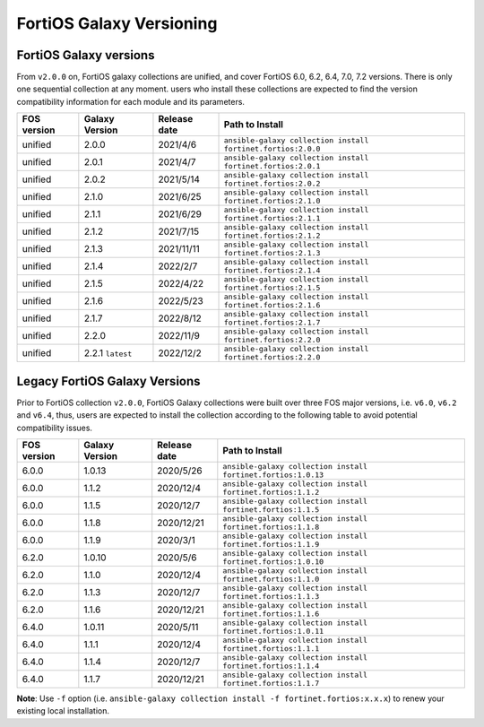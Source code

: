 FortiOS Galaxy Versioning
====================================

FortiOS Galaxy versions
~~~~~~~~~~~~~~~~~~~~~~~

From ``v2.0.0`` on, FortiOS galaxy collections are unified, and cover FortiOS 6.0, 6.2, 6.4, 7.0, 7.2 versions. There is only one sequential collection at any moment. users who install these collections
are expected to find the version compatibility information for each module and its parameters.

+---------------+---------------------+----------------+-----------------------------------------------------------------+
| FOS version   | Galaxy Version      | Release date   | Path to Install                                                 |
+===============+=====================+================+=================================================================+
| unified       | 2.0.0               | 2021/4/6       | ``ansible-galaxy collection install fortinet.fortios:2.0.0``    |
+---------------+---------------------+----------------+-----------------------------------------------------------------+
| unified       | 2.0.1               | 2021/4/7       | ``ansible-galaxy collection install fortinet.fortios:2.0.1``    |
+---------------+---------------------+----------------+-----------------------------------------------------------------+
| unified       | 2.0.2               | 2021/5/14      | ``ansible-galaxy collection install fortinet.fortios:2.0.2``    |
+---------------+---------------------+----------------+-----------------------------------------------------------------+
| unified       | 2.1.0               | 2021/6/25      | ``ansible-galaxy collection install fortinet.fortios:2.1.0``    |
+---------------+---------------------+----------------+-----------------------------------------------------------------+
| unified       | 2.1.1               | 2021/6/29      | ``ansible-galaxy collection install fortinet.fortios:2.1.1``    |
+---------------+---------------------+----------------+-----------------------------------------------------------------+
| unified       | 2.1.2               | 2021/7/15      | ``ansible-galaxy collection install fortinet.fortios:2.1.2``    |
+---------------+---------------------+----------------+-----------------------------------------------------------------+
| unified       | 2.1.3               | 2021/11/11     | ``ansible-galaxy collection install fortinet.fortios:2.1.3``    |
+---------------+---------------------+----------------+-----------------------------------------------------------------+
| unified       | 2.1.4               | 2022/2/7       | ``ansible-galaxy collection install fortinet.fortios:2.1.4``    |
+---------------+---------------------+----------------+-----------------------------------------------------------------+
| unified       | 2.1.5               | 2022/4/22      | ``ansible-galaxy collection install fortinet.fortios:2.1.5``    |
+---------------+---------------------+----------------+-----------------------------------------------------------------+
| unified       | 2.1.6               | 2022/5/23      | ``ansible-galaxy collection install fortinet.fortios:2.1.6``    |
+---------------+---------------------+----------------+-----------------------------------------------------------------+
| unified       | 2.1.7               | 2022/8/12      | ``ansible-galaxy collection install fortinet.fortios:2.1.7``    |
+---------------+---------------------+----------------+-----------------------------------------------------------------+
| unified       | 2.2.0               | 2022/11/9      | ``ansible-galaxy collection install fortinet.fortios:2.2.0``    |
+---------------+---------------------+----------------+-----------------------------------------------------------------+
| unified       | 2.2.1 ``latest``    | 2022/12/2      | ``ansible-galaxy collection install fortinet.fortios:2.2.0``    |
+---------------+---------------------+----------------+-----------------------------------------------------------------+


Legacy FortiOS Galaxy Versions
~~~~~~~~~~~~~~~~~~~~~~~~~~~~~~

Prior to FortiOS collection ``v2.0.0``, FortiOS Galaxy collections were built over three FOS major versions, i.e. ``v6.0``, ``v6.2`` and ``v6.4``, thus, users are expected to install
the collection according to the following table to avoid potential compatibility issues.


+---------------+---------------------+----------------+-----------------------------------------------------------------+
| FOS version   | Galaxy Version      | Release date   | Path to Install                                                 |
+===============+=====================+================+=================================================================+
| 6.0.0         | 1.0.13              | 2020/5/26      | ``ansible-galaxy collection install fortinet.fortios:1.0.13``   |
+---------------+---------------------+----------------+-----------------------------------------------------------------+
| 6.0.0         | 1.1.2               | 2020/12/4      | ``ansible-galaxy collection install fortinet.fortios:1.1.2``    |
+---------------+---------------------+----------------+-----------------------------------------------------------------+
| 6.0.0         | 1.1.5               | 2020/12/7      | ``ansible-galaxy collection install fortinet.fortios:1.1.5``    |
+---------------+---------------------+----------------+-----------------------------------------------------------------+
| 6.0.0         | 1.1.8               | 2020/12/21     | ``ansible-galaxy collection install fortinet.fortios:1.1.8``    |
+---------------+---------------------+----------------+-----------------------------------------------------------------+
| 6.0.0         | 1.1.9               | 2020/3/1       | ``ansible-galaxy collection install fortinet.fortios:1.1.9``    |
+---------------+---------------------+----------------+-----------------------------------------------------------------+
| 6.2.0         | 1.0.10              | 2020/5/6       | ``ansible-galaxy collection install fortinet.fortios:1.0.10``   |
+---------------+---------------------+----------------+-----------------------------------------------------------------+
| 6.2.0         | 1.1.0               | 2020/12/4      | ``ansible-galaxy collection install fortinet.fortios:1.1.0``    |
+---------------+---------------------+----------------+-----------------------------------------------------------------+
| 6.2.0         | 1.1.3               | 2020/12/7      | ``ansible-galaxy collection install fortinet.fortios:1.1.3``    |
+---------------+---------------------+----------------+-----------------------------------------------------------------+
| 6.2.0         | 1.1.6               | 2020/12/21     | ``ansible-galaxy collection install fortinet.fortios:1.1.6``    |
+---------------+---------------------+----------------+-----------------------------------------------------------------+
| 6.4.0         | 1.0.11              | 2020/5/11      | ``ansible-galaxy collection install fortinet.fortios:1.0.11``   |
+---------------+---------------------+----------------+-----------------------------------------------------------------+
| 6.4.0         | 1.1.1               | 2020/12/4      | ``ansible-galaxy collection install fortinet.fortios:1.1.1``    |
+---------------+---------------------+----------------+-----------------------------------------------------------------+
| 6.4.0         | 1.1.4               | 2020/12/7      | ``ansible-galaxy collection install fortinet.fortios:1.1.4``    |
+---------------+---------------------+----------------+-----------------------------------------------------------------+
| 6.4.0         | 1.1.7               | 2020/12/21     | ``ansible-galaxy collection install fortinet.fortios:1.1.7``    |
+---------------+---------------------+----------------+-----------------------------------------------------------------+

**Note**: Use ``-f`` option (i.e.
``ansible-galaxy collection install -f fortinet.fortios:x.x.x``) to
renew your existing local installation.
